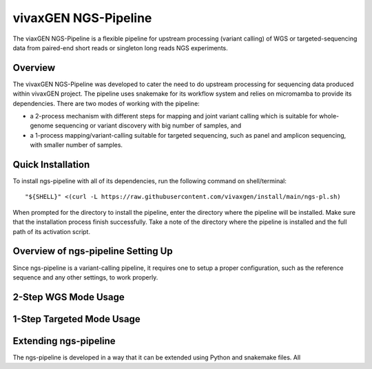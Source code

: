 vivaxGEN NGS-Pipeline
=====================


The viaxGEN NGS-Pipeline is a flexible pipeline for upstream processing (variant calling) of WGS or
targeted-sequencing data from paired-end short reads or singleton long reads NGS experiments.


Overview
--------

The vivaxGEN NGS-Pipeline was developed to cater the need to do upstream processing for
sequencing data produced within vivaxGEN project.
The pipeline uses snakemake for its workflow system and relies on micromamba to provide
its dependencies.
There are two modes of working with the pipeline:

* a 2-process mechanism with different steps for mapping and joint variant calling which is
  suitable for whole-genome sequencing or variant discovery with big number of samples, and

* a 1-process mapping/variant-calling suitable for targeted sequencing, such
  as panel and amplicon sequencing, with smaller number of samples. 


Quick Installation
------------------

To install ngs-pipeline with all of its dependencies, run the following command on shell/terminal::

    "${SHELL}" <(curl -L https://raw.githubusercontent.com/vivaxgen/install/main/ngs-pl.sh)

When prompted for the directory to install the pipeline, enter the directory where the pipeline
will be installed.
Make sure that the installation process finish successfully.
Take a note of the directory where the pipeline is installed and the full path of its activation script.


Overview of ngs-pipeline Setting Up
-----------------------------------

Since ngs-pipeline is a variant-calling pipeline, it requires one to setup a proper configuration,
such as the reference sequence and any other settings, to work properly.


2-Step WGS Mode Usage
---------------------



1-Step Targeted Mode Usage
--------------------------


Extending ngs-pipeline
----------------------

The ngs-pipeline is developed in a way that it can be extended using Python and snakemake files.
All
